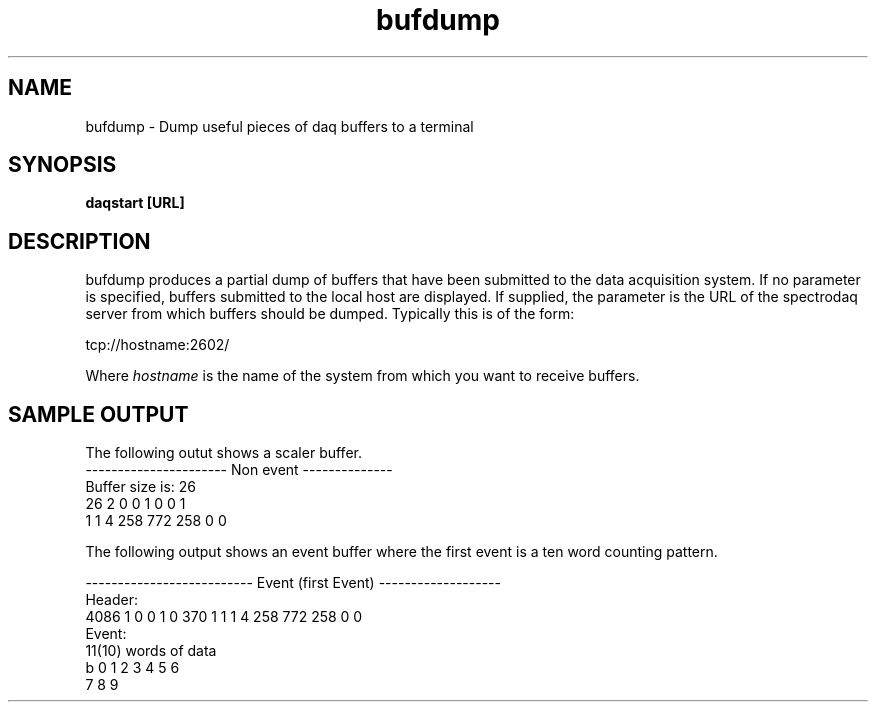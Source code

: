 .TH bufdump 1 "August 2004" bufdump-1.0 "USER COMMANDS"

.SH NAME

bufdump \- Dump useful pieces of daq buffers to a terminal

.SH SYNOPSIS

.B daqstart [URL]

.SH DESCRIPTION
.PP
bufdump produces a partial dump of buffers that have been submitted to 
the data acquisition system.  If no parameter is specified, buffers 
submitted to the local host are displayed.  If supplied, the parameter
is the URL of the spectrodaq server from which buffers should be dumped.
Typically this is of the form:

.nf
tcp://hostname:2602/
.fi

Where 
.I hostname
is the name of the system from which you want to receive buffers.


.SH "SAMPLE OUTPUT"
.PP
The following outut shows a scaler buffer.
.nf
---------------------- Non event --------------
Buffer size is: 26
26 2 0 0 1 0 0 1 
1 1 4 258 772 258 0 0 

.fi

.PP
The following output shows an event buffer where the first event 
is a ten word counting pattern.

.nf
-------------------------- Event (first Event) -------------------
 Header: 
4086 1 0 0 1 0 370 1 1 1 4 258 772 258 0 0 
Event: 
11(10) words of data
b 0 1 2 3 4 5 6 
7 8 9 

.fi
